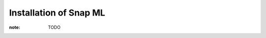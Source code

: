 
==============================================
Installation of Snap ML
==============================================


:note: TODO
